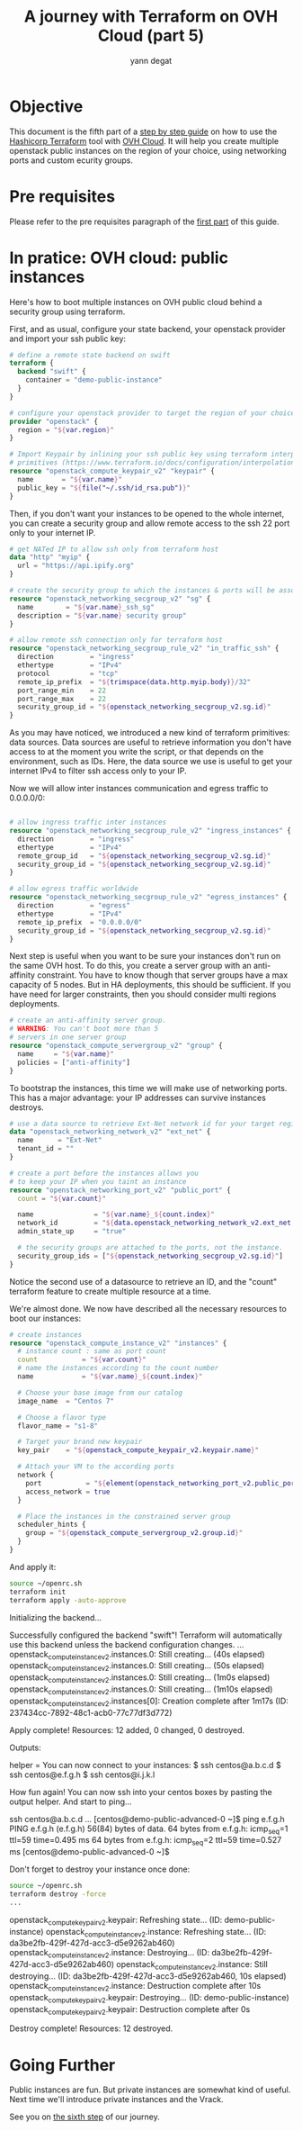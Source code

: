 #+TITLE: A journey with Terraform on OVH Cloud (part 5)
#+AUTHOR: yann degat
#+EMAIL: yann.degat@corp.ovh.com

* Objective

This document is the fifth part of a [[../0-simple-terraform/README.md][step by step guide]] on how to use 
the [[https://terraform.io][Hashicorp Terraform]] tool with [[https://www.ovh.com/fr/public-cloud/instances/][OVH Cloud]]. It will help you create 
multiple openstack public instances on the region of your choice, using
networking ports and custom ecurity groups.


* Pre requisites

Please refer to the pre requisites paragraph of the [[../0-simple-terraform/README.md][first part]] of this guide.


* In pratice: OVH cloud: public instances

Here's how to boot multiple instances on OVH public cloud behind a
security group using terraform.

First, and as usual, configure your state backend, your openstack provider
and import your ssh public key:

#+BEGIN_SRC terraform :eval never-export :tangle main.tf
# define a remote state backend on swift
terraform {
  backend "swift" {
    container = "demo-public-instance"
  }
}

# configure your openstack provider to target the region of your choice
provider "openstack" {
  region = "${var.region}"
}

# Import Keypair by inlining your ssh public key using terraform interpolation 
# primitives (https://www.terraform.io/docs/configuration/interpolation.html)
resource "openstack_compute_keypair_v2" "keypair" {
  name       = "${var.name}"
  public_key = "${file("~/.ssh/id_rsa.pub")}"
}
#+END_SRC

Then, if you don't want your instances to be opened to the whole internet, 
you can create a security group and allow remote access to the ssh 22 port
only to your internet IP.

#+BEGIN_SRC terraform :eval never-export :tangle main.tf
# get NATed IP to allow ssh only from terraform host
data "http" "myip" {
  url = "https://api.ipify.org"
}

# create the security group to which the instances & ports will be associated
resource "openstack_networking_secgroup_v2" "sg" {
  name        = "${var.name}_ssh_sg"
  description = "${var.name} security group"
}

# allow remote ssh connection only for terraform host
resource "openstack_networking_secgroup_rule_v2" "in_traffic_ssh" {
  direction         = "ingress"
  ethertype         = "IPv4"
  protocol          = "tcp"
  remote_ip_prefix  = "${trimspace(data.http.myip.body)}/32"
  port_range_min    = 22
  port_range_max    = 22
  security_group_id = "${openstack_networking_secgroup_v2.sg.id}"
}
#+END_SRC

As you may have noticed, we introduced a new kind of terraform 
primitives: data sources. Data sources are useful to retrieve
information you don't have access to at the moment you write the script,
or that depends on the environment, such as IDs. Here, the data source
we use is useful to get your internet IPv4 to filter ssh access
only to your IP.

Now we will allow inter instances communication and egress traffic 
to 0.0.0.0/0:

#+BEGIN_SRC terraform :eval never-export :tangle main.tf

# allow ingress traffic inter instances
resource "openstack_networking_secgroup_rule_v2" "ingress_instances" {
  direction         = "ingress"
  ethertype         = "IPv4"
  remote_group_id   = "${openstack_networking_secgroup_v2.sg.id}"
  security_group_id = "${openstack_networking_secgroup_v2.sg.id}"
}

# allow egress traffic worldwide
resource "openstack_networking_secgroup_rule_v2" "egress_instances" {
  direction         = "egress"
  ethertype         = "IPv4"
  remote_ip_prefix  = "0.0.0.0/0"
  security_group_id = "${openstack_networking_secgroup_v2.sg.id}"
}
#+END_SRC

Next step is useful when you want to be sure your instances don't run on the 
same OVH host. To do this, you create a server group with an anti-affinity 
constraint. You have to know though that server groups have a max capacity
of 5 nodes. But in HA deployments, this should be sufficient. If you have need
for larger constraints, then you should consider multi regions deployments.


#+BEGIN_SRC terraform :eval never-export :tangle main.tf
# create an anti-affinity server group.
# WARNING: You can't boot more than 5
# servers in one server group
resource "openstack_compute_servergroup_v2" "group" {
  name     = "${var.name}"
  policies = ["anti-affinity"]
}
#+END_SRC

To bootstrap the instances, this time we will make use of networking ports.
This has a major advantage: your IP addresses can survive instances destroys.

#+BEGIN_SRC terraform :eval never-export :tangle main.tf
# use a data source to retrieve Ext-Net network id for your target region
data "openstack_networking_network_v2" "ext_net" {
  name      = "Ext-Net"
  tenant_id = ""
}

# create a port before the instances allows you
# to keep your IP when you taint an instance
resource "openstack_networking_port_v2" "public_port" {
  count = "${var.count}"

  name               = "${var.name}_${count.index}"
  network_id         = "${data.openstack_networking_network_v2.ext_net.id}"
  admin_state_up     = "true"

  # the security groups are attached to the ports, not the instance.
  security_group_ids = ["${openstack_networking_secgroup_v2.sg.id}"]
}
#+END_SRC

Notice the second use of a datasource to retrieve an ID, and the "count" terraform 
feature to create multiple resource at a time.

We're almost done. We now have described all the necessary resources to boot 
our instances:

#+BEGIN_SRC terraform :eval never-export :tangle main.tf
# create instances
resource "openstack_compute_instance_v2" "instances" {
  # instance count : same as port count
  count           = "${var.count}"
  # name the instances according to the count number
  name            = "${var.name}_${count.index}"

  # Choose your base image from our catalog
  image_name  = "Centos 7"

  # Choose a flavor type
  flavor_name = "s1-8"

  # Target your brand new keypair
  key_pair    = "${openstack_compute_keypair_v2.keypair.name}"

  # Attach your VM to the according ports
  network {
    port           = "${element(openstack_networking_port_v2.public_port.*.id, count.index)}"
    access_network = true
  }

  # Place the instances in the constrained server group
  scheduler_hints {
    group = "${openstack_compute_servergroup_v2.group.id}"
  }
}
#+END_SRC


And apply it:

#+BEGIN_SRC bash :session *journey* :results output pp  :eval never-export
source ~/openrc.sh
terraform init
terraform apply -auto-approve
#+END_SRC

#+BEGIN_EXAMPLE bash
Initializing the backend...

Successfully configured the backend "swift"! Terraform will automatically
use this backend unless the backend configuration changes.
...
openstack_compute_instance_v2.instances.0: Still creating... (40s elapsed)
openstack_compute_instance_v2.instances.0: Still creating... (50s elapsed)
openstack_compute_instance_v2.instances.0: Still creating... (1m0s elapsed)
openstack_compute_instance_v2.instances.0: Still creating... (1m10s elapsed)
openstack_compute_instance_v2.instances[0]: Creation complete after 1m17s (ID: 237434cc-7892-48c1-acb0-77c77df3d772)

Apply complete! Resources: 12 added, 0 changed, 0 destroyed.

Outputs:

helper = You can now connect to your instances:
   $ ssh centos@a.b.c.d
   $ ssh centos@e.f.g.h
   $ ssh centos@i.j.k.l
#+END_EXAMPLE  

How fun again! You can now ssh into your centos boxes by pasting the output helper.
And start to ping...

#+BEGIN_EXAMPLE bash
ssh centos@a.b.c.d
...
[centos@demo-public-advanced-0 ~]$ ping e.f.g.h
PING e.f.g.h (e.f.g.h) 56(84) bytes of data.
64 bytes from e.f.g.h: icmp_seq=1 ttl=59 time=0.495 ms
64 bytes from e.f.g.h: icmp_seq=2 ttl=59 time=0.527 ms
[centos@demo-public-advanced-0 ~]$
#+END_EXAMPLE

Don't forget to destroy your instance once done:
#+BEGIN_SRC bash :session *journey* :results output pp  :eval never-export
source ~/openrc.sh
terraform destroy -force
...
#+END_SRC

#+BEGIN_EXAMPLE bash
openstack_compute_keypair_v2.keypair: Refreshing state... (ID: demo-public-instance)
openstack_compute_instance_v2.instance: Refreshing state... (ID: da3be2fb-429f-427d-acc3-d5e9262ab460)
openstack_compute_instance_v2.instance: Destroying... (ID: da3be2fb-429f-427d-acc3-d5e9262ab460)
openstack_compute_instance_v2.instance: Still destroying... (ID: da3be2fb-429f-427d-acc3-d5e9262ab460, 10s elapsed)
openstack_compute_instance_v2.instance: Destruction complete after 10s
openstack_compute_keypair_v2.keypair: Destroying... (ID: demo-public-instance)
openstack_compute_keypair_v2.keypair: Destruction complete after 0s

Destroy complete! Resources: 12 destroyed.
#+END_EXAMPLE  


* Going Further

Public instances are fun. But private instances are somewhat kind of useful.
Next time we'll introduce private instances and the Vrack.

See you on [[../5-private-instances/README.md][the sixth step]] of our journey.
